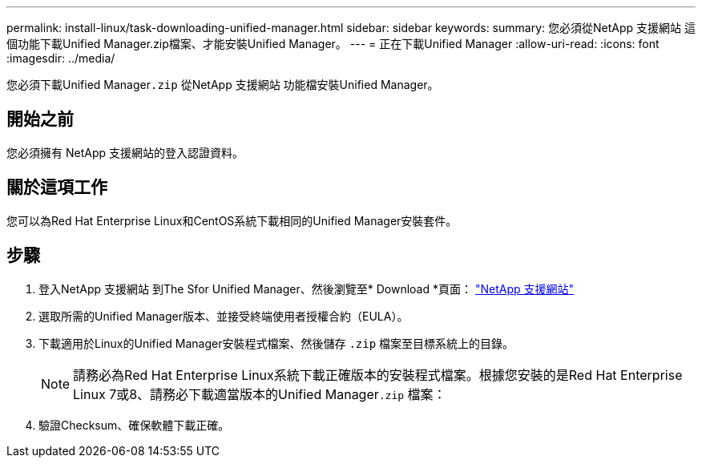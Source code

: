 ---
permalink: install-linux/task-downloading-unified-manager.html 
sidebar: sidebar 
keywords:  
summary: 您必須從NetApp 支援網站 這個功能下載Unified Manager.zip檔案、才能安裝Unified Manager。 
---
= 正在下載Unified Manager
:allow-uri-read: 
:icons: font
:imagesdir: ../media/


[role="lead"]
您必須下載Unified Manager``.zip`` 從NetApp 支援網站 功能檔安裝Unified Manager。



== 開始之前

您必須擁有 NetApp 支援網站的登入認證資料。



== 關於這項工作

您可以為Red Hat Enterprise Linux和CentOS系統下載相同的Unified Manager安裝套件。



== 步驟

. 登入NetApp 支援網站 到The Sfor Unified Manager、然後瀏覽至* Download *頁面： https://mysupport.netapp.com/site/products/all/details/activeiq-unified-manager/downloads-tab["NetApp 支援網站"^]
. 選取所需的Unified Manager版本、並接受終端使用者授權合約（EULA）。
. 下載適用於Linux的Unified Manager安裝程式檔案、然後儲存 `.zip` 檔案至目標系統上的目錄。
+
[NOTE]
====
請務必為Red Hat Enterprise Linux系統下載正確版本的安裝程式檔案。根據您安裝的是Red Hat Enterprise Linux 7或8、請務必下載適當版本的Unified Manager``.zip`` 檔案：

====
. 驗證Checksum、確保軟體下載正確。

